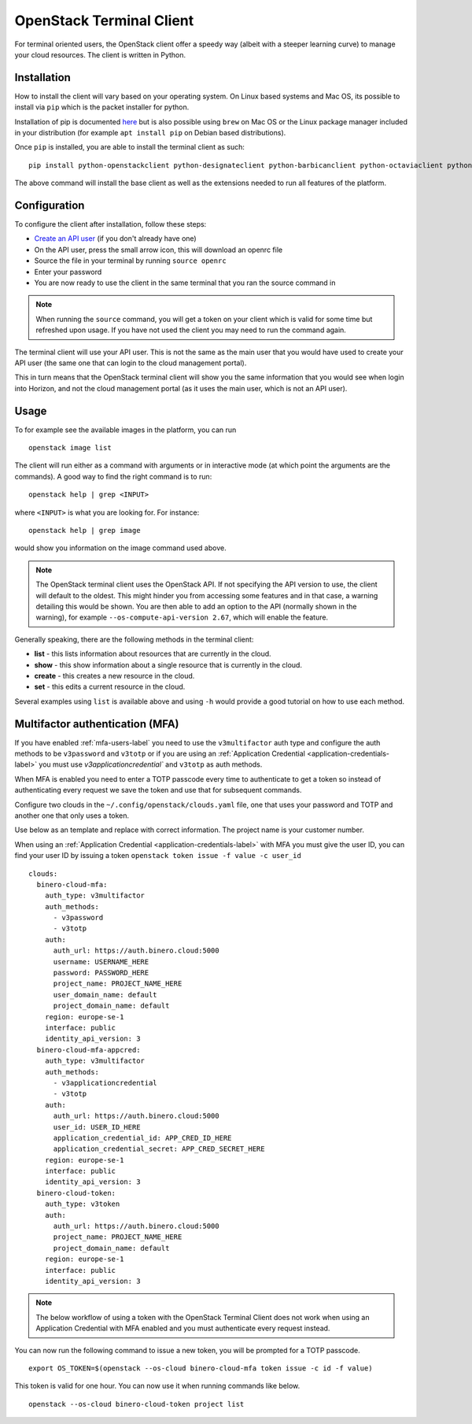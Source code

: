 =========================
OpenStack Terminal Client
=========================

For terminal oriented users, the OpenStack client offer a speedy way (albeit with a steeper
learning curve) to manage your cloud resources. The client is written in Python.

Installation
------------

How to install the client will vary based on your operating system. On Linux based systems and Mac OS,
its possible to install via ``pip`` which is the packet installer for python.

Installation of pip is documented `here <https://pip.pypa.io/en/stable/installation/>`_ but is also
possible using ``brew`` on Mac OS or the Linux package manager included in your distribution
(for example ``apt install pip`` on Debian based distributions).

Once ``pip`` is installed, you are able to install the terminal client as such: 

::

    pip install python-openstackclient python-designateclient python-barbicanclient python-octaviaclient python-swiftclient``

The above command will install the base client as well as the extensions needed to run all features
of the platform.

Configuration
-------------

To configure the client after installation, follow these steps:

- `Create an API user </getting-started/users.html#api-users>`_ (if you don't already have one)

- On the API user, press the small arrow icon, this will download an openrc file

- Source the file in your terminal by running ``source openrc``

- Enter your password

- You are now ready to use the client in the same terminal that you ran the source command in

.. note::

   When running the ``source`` command, you will get a token on your client which is valid for some time
   but refreshed upon usage. If you have not used the client you may need to run the command again.

The terminal client will use your API user. This is not the same as the main user that you would have
used to create your API user (the same one that can login to the cloud management portal).

This in turn means that the OpenStack terminal client will show you the same information that you would
see when login into Horizon, and not the cloud management portal (as it uses the main user,
which is not an API user).

Usage
-----

To for example see the available images in the platform, you can run

::

    openstack image list

The client will run either as a command with arguments or in interactive mode (at which point the
arguments are the commands). A good way to find the right command is to run:

::

    openstack help | grep <INPUT>

where ``<INPUT>`` is what you are looking for. For instance: 

::

    openstack help | grep image

would show you information on the image command used above.

.. note::

   The OpenStack terminal client uses the OpenStack API. If not specifying the API version to use, the
   client will default to the oldest. This might hinder you from accessing some features and in that
   case, a warning detailing this would be shown. You are then able to add an option to the
   API (normally shown in the warning), for example ``--os-compute-api-version 2.67``, which will
   enable the feature.

Generally speaking, there are the following methods in the terminal client:

- **list** - this lists information about resources that are currently in the cloud.
- **show** - this show information about a single resource that is currently in the cloud.
- **create** - this creates a new resource in the cloud.
- **set** - this edits a current resource in the cloud.

Several examples using ``list`` is available above and using ``-h`` would provide a good tutorial on
how to use each method.

.. _mfa-terminal-label:

Multifactor authentication (MFA)
--------------------------------

If you have enabled :ref:`mfa-users-label` you need to use the ``v3multifactor`` auth type and configure
the auth methods to be ``v3password`` and ``v3totp`` or if you are using an
:ref:`Application Credential <application-credentials-label>` you must use `v3applicationcredential``
and ``v3totp`` as auth methods.

When MFA is enabled you need to enter a TOTP passcode every time to authenticate to get a token so
instead of authenticating every request we save the token and use that for subsequent commands.

Configure two clouds in the ``~/.config/openstack/clouds.yaml`` file, one that uses your password and
TOTP and another one that only uses a token.

Use below as an template and replace with correct information. The project name is your customer
number.

When using an :ref:`Application Credential <application-credentials-label>` with MFA you must give
the user ID, you can find your user ID by issuing a token ``openstack token issue -f value -c user_id``

::

  clouds:
    binero-cloud-mfa:
      auth_type: v3multifactor
      auth_methods:
        - v3password
        - v3totp
      auth:
        auth_url: https://auth.binero.cloud:5000
        username: USERNAME_HERE
        password: PASSWORD_HERE
        project_name: PROJECT_NAME_HERE
        user_domain_name: default
        project_domain_name: default
      region: europe-se-1
      interface: public
      identity_api_version: 3
    binero-cloud-mfa-appcred:
      auth_type: v3multifactor
      auth_methods:
        - v3applicationcredential
        - v3totp
      auth:
        auth_url: https://auth.binero.cloud:5000
        user_id: USER_ID_HERE
        application_credential_id: APP_CRED_ID_HERE
        application_credential_secret: APP_CRED_SECRET_HERE
      region: europe-se-1
      interface: public
      identity_api_version: 3
    binero-cloud-token:
      auth_type: v3token
      auth:
        auth_url: https://auth.binero.cloud:5000
        project_name: PROJECT_NAME_HERE
        project_domain_name: default
      region: europe-se-1
      interface: public
      identity_api_version: 3

.. note::

   The below workflow of using a token with the OpenStack Terminal Client does not
   work when using an Application Credential with MFA enabled and you must authenticate
   every request instead.

You can now run the following command to issue a new token, you will be prompted for a TOTP
passcode.

::

    export OS_TOKEN=$(openstack --os-cloud binero-cloud-mfa token issue -c id -f value)

This token is valid for one hour. You can now use it when running commands like below.

::

    openstack --os-cloud binero-cloud-token project list

..  seealso::

  - :doc:`/getting-started/users`
  - :doc:`/getting-started/managing-your-cloud/cloud-management-portal`
  - :doc:`/getting-started/managing-your-cloud/openstack-horizon`
  - :doc:`/openstack`
  - :doc:`/openstack-api`
